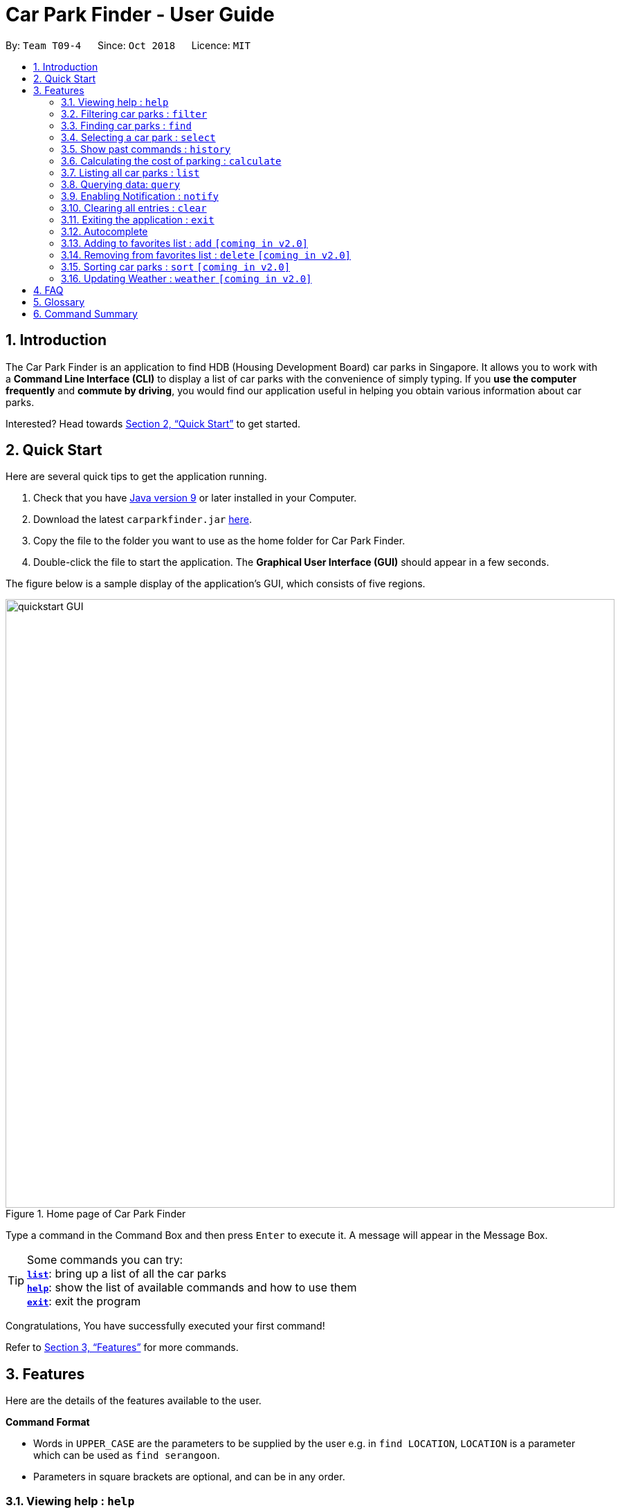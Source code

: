 = Car Park Finder - User Guide
:site-section: UserGuide
:toc:
:toc-title:
:toc-placement: preamble
:sectnums:
:imagesDir: images
:stylesDir: stylesheets
:xrefstyle: full
:experimental:
ifdef::env-github[]
:tip-caption: :bulb:
:note-caption: :information_source:
endif::[]
:repoURL: https://github.com/CS2103-AY1819S1-T09-4/main/tree/master

By: `Team T09-4`      Since: `Oct 2018`      Licence: `MIT`

== Introduction

The Car Park Finder is an application to find HDB (Housing Development Board) car parks in Singapore. It allows you to
work with a *Command Line Interface (CLI)* to display a list of car parks with the convenience of simply typing. If you
 *use the computer frequently* and *commute by driving*, you would find our application useful in helping you obtain
 various information about car parks.

Interested? Head towards <<Quick Start>> to get started.

== Quick Start
Here are several quick tips to get the application running.

. Check that you have https://www.oracle.com/technetwork/java/javase/downloads/index.html[Java version 9] or later installed in your Computer.
. Download the latest `carparkfinder.jar` https://github.com/CS2103-AY1819S1-T09-4/main/releases[here].
. Copy the file to the folder you want to use as the home folder for Car Park Finder.
. Double-click the file to start the application. The *Graphical User Interface (GUI)* should appear in a few seconds.

The figure below is a sample display of the application's GUI, which consists of five regions.

.Home page of Car Park Finder
image::quickstart-GUI.png[width="880"]

Type a command in the Command Box and then press kbd:[Enter] to execute it.
A message will appear in the Message Box.

[TIP]
Some commands you can try: +
<<Features-List,*`list`*>>: bring up a list of all the car parks +
<<Features-Help,*`help`*>>: show the list of available commands and how to use them +
<<Features-Exit,*`exit`*>>: exit the program

Congratulations, You have successfully executed your first command!

Refer to <<Features>> for more commands.

[[Features]]
== Features
Here are the details of the features available to the user.

====
*Command Format*

* Words in `UPPER_CASE` are the parameters to be supplied by the user e.g. in `find LOCATION`, `LOCATION` is a
parameter which can be used as `find serangoon`.
* Parameters in square brackets are optional, and can be in any order.
====

[[Features-Help]]
=== Viewing help : `help`

Shows the list of available commands and how to use them.

[width="95%"]
[cols="2,1,3"]
|===
|Format| Abbreviation | Example(s)
|`help`| `h` | `help`
|===

[NOTE]
====
A help window will pop up that contains all the commands available and how to
use them.
====


// tag::filterug[]
[[Features-Filter]]
=== Filtering car parks : `filter`

Filters the list of car parks returned by `FindCommand` by the following flags: +

* Car park has available parking slots `a/`
* Car park has short-term parking `s/`
* Type of car park `ct/`
* Car park has free parking between a specified time period `f/`
* Car park has night parking `n/`
* Type of parking system that the car park uses `ps/`

`FilterCommand` can take in any number of flags, in any order.

[width="95%"]
[cols="3,1,5"]
|===
|Format| Abbreviation | Example(s)
|`filter [flag&parameter(s)] [flag&parameter(s)] ...`| `fi` | `filter f/ SUN 7.30AM 5.30PM ct/ SURFACE` +
`fi a/ ps/ COUPON`
|===

//[NOTE]
//`FilterCommand` can take in any number of flags, in any order.

List of valid flags:

[width="95%"]
[cols="2,1,4,3,4"]
|===
| Criteria | Flag| Parameter Structure | Valid Parameters | Example(s)
| Car park has free parking |`f/`| `DAY START_TIME END_TIME` | `DAY`: `MON` - `SUN` +
`START_TIME: e.g. 7.30AM` +
`END_TIME: e.g. 9.30PM` | `filter f/ sun 9.00am 5.30pm`
| Car park has night parking |`n/`| - | - |`filter n/`
| Type of car park |`ct/`| `CAR_PARK_TYPE`| `"SURFACE", "MULTISTOREY", "BASEMENT", "MECHANISED", "COVERED"`| `filter ct/ covered`
| Car park has available parking slot |`a/`| - | - |`filter a/`
| Car park has short-term parking | `s/`| - | - |`filter s/`
| Type of parking system | `ps/` |`PARKING_SYSTEM_TYPE`|`"COUPON", "ELECTRONIC"` | `filter ps/ coupon`
|===

Take note that `FindCommand` must be used to find a list of carparks within the location first.

Upper or lower case characters do not matter.
//[NOTE]
//====
//* `FindCommand` must be used to find a list of carparks within the location first.
//* Upper or lower case characters do not matter.
//====

.Filtering covered car parks that have available parking lots
image::filter.png[width="880"]

// end::filterug[]
[[Features-Find]]
=== Finding car parks : `find`

Find a list of car parks within a certain location.

[width="95%"]
[cols="2,1,3"]
|===
|Format| Abbreviation | Example(s)
|`find KEYWORD`| `f` | `find serangoon` +
`f HG83`
|===

[NOTE]
====
* Common words are ignored, like blk and ave.
* Upper and lower case characters do not matter.
====

.Before using find command
image::findbefore.png[width="880"]
The figure above is a sample display of the application.

.After using find command
image::findafter.png[width="880"]
The figure above shows what happen after executing the `find` command.

[[Features-Select]]
=== Selecting a car park : `select`

Select the car park you wish to go to.

[width="95%"]
[cols="2,1,3"]
|===
|Format| Abbreviation | Example(s)
|`select INDEX`| `s` | `select 1`
|===

[NOTE]
====
* The index refers to the index number shown in the displayed car park list.
* The index *must be a positive integer* `1, 2, 3, ...`
====

.After using select command
image::select.png[width="880"]

The figure above is the outcome of the select command.

[NOTE]
There must be car parks available for `SelectCommand` to work.

[[Features-History]]
=== Show past commands : `history`

Lists all the commands that you have entered in reverse chronological order. +

[width="95%"]
[cols="2,1,3"]
|===
|Format| Abbreviation | Example(s)
|`history`| - | `history`
|===

[NOTE]
====
Pressing the kbd:[&uarr;] and kbd:[&darr;] arrows will display the previous and next input respectively in the command box.
====

// tag::calculateug[]
[[Features-List]]
=== Calculating the cost of parking : `calculate`

Calculates the cost of parking at a selected car park between a specified time period.

[width="95%"]
[cols="2,1,3"]
|===
|Format| Abbreviation | Example(s)
|`calculate CARPARK_NAME DAY START_TIME END_TIME`| `cal` | `calculate TJ39 SUN 3.30AM 6.30PM` +
`cal TJ39 SUN 3.30AM 6.30PM`
|===

`CalculateCommand` takes into account the free parking times of car parks. It also checks if a car park has short-term parking.
//[NOTE]
//====
//`CalculateCommand` takes into account the free parking times of car parks. It also checks if a car park has short-term parking.
//====

.Calculating the cost of parking at car park TJ39 on Sunday from 3.30am to 6.30pm
image::calculate.png[width="880"]

// end::calculateug[]

=== Listing all car parks : `list`

Show a list of all the car parks with their details.

[width="95%"]
[cols="2,1,3"]
|===
|Format| Abbreviation | Example(s)
|`list`| l | `list`
|===

.After using list command
image::listafter.png[width="880"]

[[Features-Query]]
=== Querying data: `query`

If you want to get the latest updates for all the car parks, just type `query` into the _Command Box_. +

[width="95%"]
[cols="2,1,3"]
|===
|Format| Abbreviation | Example(s)
|`query`| - | `query`
|===

[NOTE]
====
Car Park Finder currently does not autorun this command at the start!
====

Here are some pictures to illustrate how `query` works:

.Before running Query Command
image::zy_before_query.png[width="880"]
image::zy_arrow.png[width="880"]

.While Query Command is running
image::zy_during_query.png[width="880"]
image::zy_arrow.png[width="880"]

.Result of Query Command
image::zy_after_query.png[width="880"]

All information for the car parks are refreshed, with the bottom left text telling you when it was
last updated.

[[Features-Notify]]
=== Enabling Notification : `notify`

After selecting a car park, you can get real-time notifications by typing `notify 10`, where
10 means updating the car park information every 10 seconds.

[width="95%"]
[cols="2,1,3"]
|===
|Format| Abbreviation | Example(s)
|`notify TIME_SECONDS`| n | `notify 60`
|===

[NOTE]
====
* You need to select a car park first or this command will not work.
* The default value is 60 seconds. You can set within a range of 10 to 600 seconds.
====

Here are some pictures to illustrate how `notify` works:

.Selected Car park SK96
image::zy_select_notify.png[width="880"]
image::zy_arrow.png[width="880"]

.Real-time notification for SK96
image::zy_notify_after.png[width="880"]
image::zy_arrow.png[width="880"]

.Turning notification off
image::zy_notify_off.png[width="880"]

To turn off the notification, simply set the seconds value to 0.

Below are examples where notify will not work:

.Invalid command format
image::zy_notify_invalid.png[width="880"]

.Invalid command format
image::zy_notify_select.png[width="880"]

[[Features-Clear]]
=== Clearing all entries : `clear`

Clears all entries from the list.

[width="95%"]
[cols="2,1,3"]
|===
|Format| Abbreviation | Example(s)
|`clear`| - | `clear`
|===

[[Features-Exit]]
=== Exiting the application : `exit`

Exits the application.

[width="95%"]
[cols="2,1,3"]
|===
|Format| Abbreviation | Example(s)
|`exit`| - | `exit`
|===

=== Autocomplete

Display the full format of an executable command line. +
Format: `COMMAND_WORD` followed by 'Tab' key.
Function: press 'Tab' key again to move to the next parameter.

Usage(s)

* key in `fi` in command box and then press 'Tab' key.

Only available in the following commands:

* <<Features-Find,*`find`*>>
* <<Features-Select,*`select`*>>
* <<Features-Filter,*`filter`*>>
* <<Features-Sort,*`sort`*>>

[[Features-Add]]
=== Adding to favorites list : `add` `[coming in v2.0]`

Add a car park into your favorites list.

[width="95%"]
[cols="2,1,3"]
|===
|Format| Abbreviation | Example(s)
|`add c/CARPARK_NUMBER`| a | `add c/SE12`
|===

[[Features-Delete]]
=== Removing from favorites list : `delete` `[coming in v2.0]`

Remove the specified car park from your favorites list.

[width="95%"]
[cols="2,1,3"]
|===
|Format| Abbreviation | Example(s)
|`delete c/CARPARK_NUMBER`| d | `delete c/SE12`
|===

[[Features-Sort]]
=== Sorting car parks : `sort` `[coming in v2.0]`

Sort the list of car parks by distance or name.

[width="95%"]
[cols="2,1,3"]
|===
|Format| Abbreviation | Example(s)
|`sort TYPE`| so | `so NAME`
|===

[NOTE]
====
Must have car parks listed beforehand.
====

Flags:

* `DISTANCE`
* `NAME`
* `FP (Free Parking)`
* `NP (Night Parking)`

[[Features-Weather]]
=== Updating Weather : `weather` `[coming in v2.0]`

Include weather updates in the notifications by indicating on or off.

[width="95%"]
[cols="2,1,3"]
|===
|Format| Abbreviation | Example(s)
|`weather TOGGLE`| - | `weather on`
|===

== FAQ

*Q*: How do I transfer my data to another computer? +
*A*: Install the application in the other computer and overwrite the empty data file it creates with the file that contains the data of your previous Car Park Finder folder.

*Q*: If I do not know the postal code of the location, am I still able to find car parks through other means? +
*A*: Yes, by typing keywords like street names.

== Glossary

Here are a few technical terms used in the user guide.

.Technical Terms
[cols="1,6"]
|===
|Term |Explanation

|*Application Programming Interface (API)*
|Specifies the interface through which other programs can interact with a software component. It is a contract between the component and its clients.

|*Autocomplete*
|Provides suggestions while you type into the field.

|*Mainstream Operating System (OS)*
|Windows, Linux, Unix and OS-X are operating systems used widely in the world.

|*Favourites*
|A custom list of car parks that is meant to be viewed easily.

|*Flag*
|Flag is a value that acts as a signal for a function.

|*User Interface (UI)*
|Allows the user to interact with the application through inputs and outputs of data.
|===

== Command Summary
Here are the summarize list of commands available to the user.

.General Commands
[cols="1,3,2"]
|===
|Command |Format |Example

|*Help*
|`help`
|`h`

|*Clear*
|`clear`
|`c`

|*History*
|`history`
|`hi`

|*Query*
|`query`
|`q`

|*Exit*
|`exit`
|`e`
|===


.Carpark Management
[cols="1,4,2"]
|===
|Command |Format |Example

|*List*
|`list`
|`l`

|*Select*
|`select INDEX`
|`s 2`

|*Find*
|`find KEYWORD [MORE_KEYWORDS]`
|`f punggol`

|*Filter*
|`filter [flag&parameter(s)] [flag&parameter(s)] ...`
|`fi f/ SUN 7.30AM 5.30PM ct/ SURFACE`

|*Calculate*
|`calculate DAY START_TIME END_TIME`
|`cal SUN 3.30PM 6.30PM`

|*Notify*
|`notify`
|`n 60`
|===


